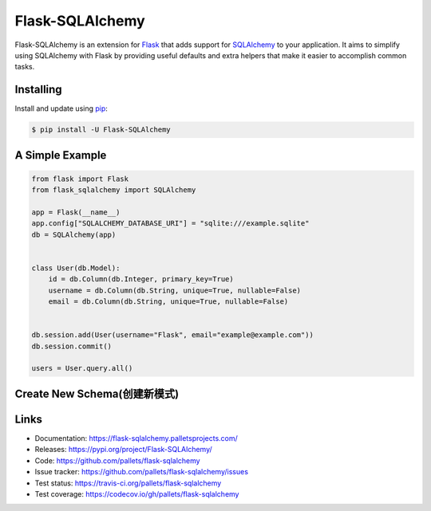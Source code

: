 Flask-SQLAlchemy
================

Flask-SQLAlchemy is an extension for `Flask`_ that adds support for
`SQLAlchemy`_ to your application. It aims to simplify using SQLAlchemy
with Flask by providing useful defaults and extra helpers that make it
easier to accomplish common tasks.


Installing
----------

Install and update using `pip`_:

.. code-block:: text

  $ pip install -U Flask-SQLAlchemy


A Simple Example
----------------

.. code-block:: python

    from flask import Flask
    from flask_sqlalchemy import SQLAlchemy

    app = Flask(__name__)
    app.config["SQLALCHEMY_DATABASE_URI"] = "sqlite:///example.sqlite"
    db = SQLAlchemy(app)


    class User(db.Model):
        id = db.Column(db.Integer, primary_key=True)
        username = db.Column(db.String, unique=True, nullable=False)
        email = db.Column(db.String, unique=True, nullable=False)


    db.session.add(User(username="Flask", email="example@example.com"))
    db.session.commit()

    users = User.query.all()
    
Create New Schema(创建新模式)
----------------

.. code-block:: python
    db.create_schema("xxx")

Links
-----

-   Documentation: https://flask-sqlalchemy.palletsprojects.com/
-   Releases: https://pypi.org/project/Flask-SQLAlchemy/
-   Code: https://github.com/pallets/flask-sqlalchemy
-   Issue tracker: https://github.com/pallets/flask-sqlalchemy/issues
-   Test status: https://travis-ci.org/pallets/flask-sqlalchemy
-   Test coverage: https://codecov.io/gh/pallets/flask-sqlalchemy

.. _Flask: https://palletsprojects.com/p/flask/
.. _SQLAlchemy: https://www.sqlalchemy.org
.. _pip: https://pip.pypa.io/en/stable/quickstart/
